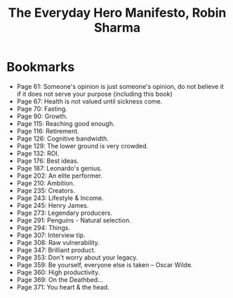 #+title: The Everyday Hero Manifesto, Robin Sharma
#+filetags: book, review

* Bookmarks
  - Page 61: Someone's opinion is just someone's opinion, do not believe it if
    it does not serve your purpose (including this book)
  - Page 67: Health is not valued until sickness come.
  - Page 70: Fasting.
  - Page 90: Growth.
  - Page 115: Reaching good enough.
  - Page 116: Retirement.
  - Page 126: Cognitive bandwidth.
  - Page 129: The lower ground is very crowded.
  - Page 132: ROI.
  - Page 176: Best ideas.
  - Page 187: Leonardo's genius.
  - Page 202: An elite performer.
  - Page 210: Ambition.
  - Page 235: Creators.
  - Page 243: Lifestyle & Income.
  - Page 245: Henry James.
  - Page 273: Legendary producers.
  - Page 291: Penguins - Natural selection.
  - Page 294: Things.
  - Page 307: Interview tip.
  - Page 308: Raw vulnerability.
  - Page 347: Brilliant product.
  - Page 353: Don't worry about your legacy.
  - Page 359: Be yourself, everyone else is taken -- Oscar Wilde.
  - Page 360: High productivity.
  - Page 369: On the Deathbed...
  - Page 371: You heart & the head.
